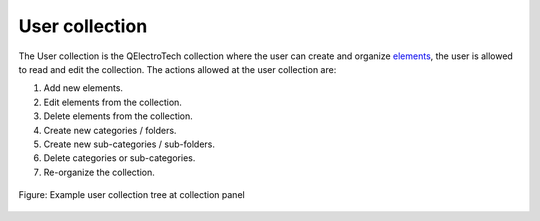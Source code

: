 .. _element/collection/user_collection:

===============
User collection
===============

The User collection is the QElectroTech collection where the user can create and organize `elements`_, the 
user is allowed to read and edit the collection. The actions allowed at the user collection are:

1. Add new elements.
2. Edit elements from the collection.
3. Delete elements from the collection.
4. Create new categories / folders.
5. Create new sub-categories / sub-folders.
6. Delete categories or sub-categories.
7. Re-organize the collection.

.. figure:: /_external/_images/en/qet_element/qet_element_collection_user.png
    :align: center

    Figure: Example user collection tree at collection panel

.. _elements: ../../element/index.html